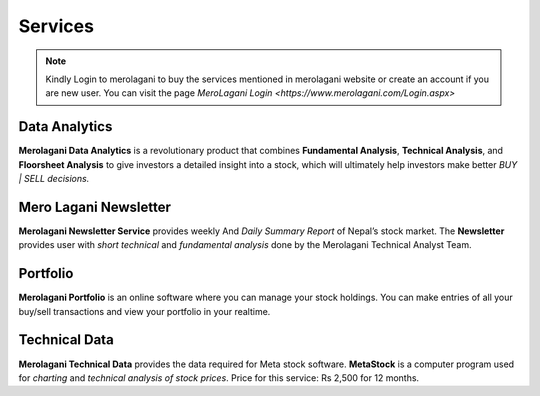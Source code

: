 Services
========

.. note::
    Kindly Login to merolagani to buy the services mentioned in merolagani website or 
    create an account if you are new user.
    You can visit the page `MeroLagani Login <https://www.merolagani.com/Login.aspx>`

Data Analytics
--------------

**Merolagani Data Analytics** is a revolutionary product that combines **Fundamental Analysis**, **Technical Analysis**, and **Floorsheet Analysis** 
to give investors a detailed insight into a stock, 
which will ultimately help investors make better *BUY | SELL decisions.*

Mero Lagani Newsletter
----------------------

**Merolagani Newsletter Service** provides weekly And *Daily Summary Report* of Nepal’s stock market.  
The **Newsletter** provides user with *short technical* and *fundamental analysis* done by the Merolagani Technical Analyst Team.

Portfolio
---------

**Merolagani Portfolio** is an online software where you can manage your stock holdings. 
You can make entries of all your buy/sell transactions and view your portfolio in your realtime.

Technical Data
--------------

**Merolagani Technical Data** provides the data required for Meta stock software. 
**MetaStock** is a computer program used for *charting* and *technical analysis of stock prices*.
Price for this service: Rs 2,500 for 12 months.

